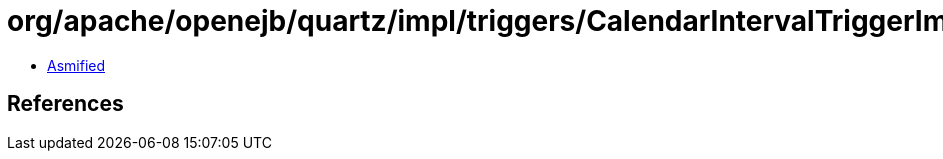 = org/apache/openejb/quartz/impl/triggers/CalendarIntervalTriggerImpl.class

 - link:CalendarIntervalTriggerImpl-asmified.java[Asmified]

== References

